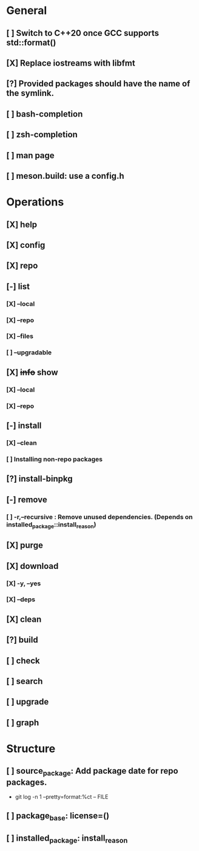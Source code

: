# TODO List for minipkg2

* General
** [ ] Switch to C++20 once GCC supports std::format()
** [X] Replace iostreams with libfmt
** [?] Provided packages should have the name of the symlink.
** [ ] bash-completion
** [ ] zsh-completion
** [ ] man page
** [ ] meson.build: use a config.h

* Operations
** [X] help
** [X] config
** [X] repo
** [-] list
*** [X] --local
*** [X] --repo
*** [X] --files
*** [ ] --upgradable
** [X] +info+ show
*** [X] --local
*** [X] --repo
** [-] install
*** [X] --clean
*** [ ] Installing non-repo packages
** [?] install-binpkg
** [-] remove
*** [ ] -r,--recursive : Remove unused dependencies. (Depends on installed_package::install_reason)
** [X] purge
** [X] download
*** [X] -y, --yes
*** [X] --deps
** [X] clean
** [?] build
** [ ] check
** [ ] search
** [ ] upgrade
** [ ] graph

* Structure
** [ ] source_package: Add package date for repo packages.
- git log -n 1 --pretty=format:%ct -- FILE
** [ ] package_base: license=()
** [ ] installed_package: install_reason
